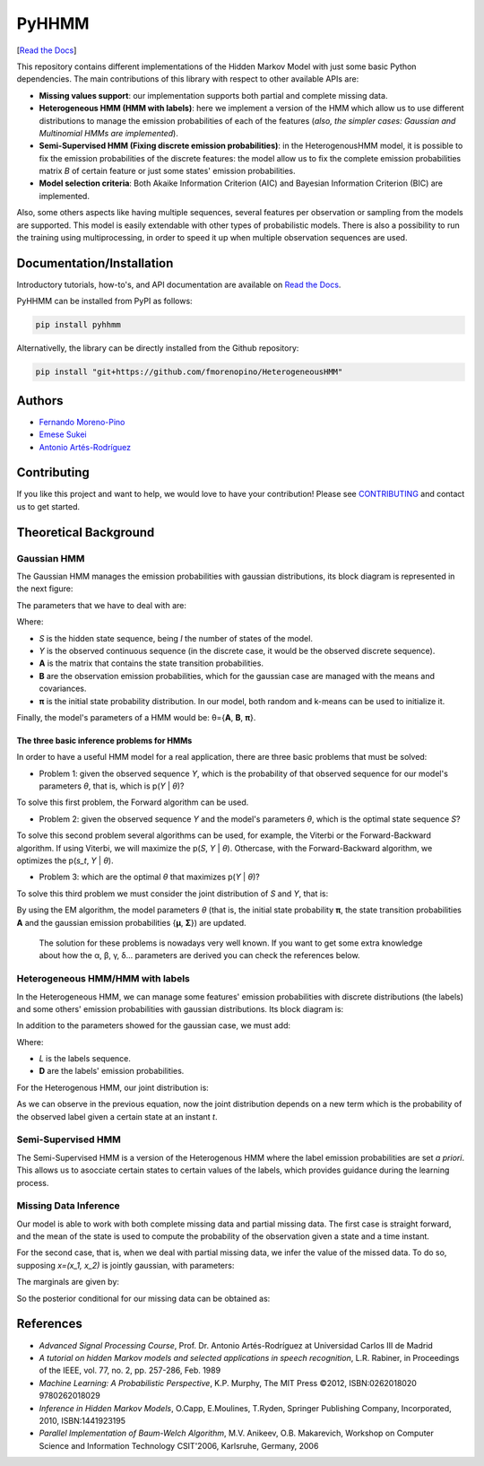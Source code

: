 ******
PyHHMM
******

.. image:: https://zenodo.org/badge/DOI/10.5281/zenodo.3759439.svg
   :target: https://doi.org/10.5281/zenodo.3759439

[`Read the Docs <https://pyhhmm.readthedocs.io/en/latest/index.html#>`_]
    
This repository contains different implementations of the Hidden Markov Model with just some basic Python dependencies. The main contributions of this library with respect to other available APIs are:

- **Missing values support**: our implementation supports both partial and complete missing data.

- **Heterogeneous HMM (HMM with labels)**: here we implement a version of the HMM which allow us to use different distributions to manage the emission probabilities of each of the features (*also, the simpler cases: Gaussian and Multinomial HMMs are implemented*).

- **Semi-Supervised HMM (Fixing discrete emission probabilities)**: in the HeterogenousHMM model, it is possible to fix the emission probabilities of the discrete features: the model allow us to fix the complete emission probabilities matrix *B* of certain feature or just some states' emission probabilities.

- **Model selection criteria**: Both Akaike Information Criterion (AIC) and Bayesian Information Criterion (BIC) are implemented.

Also, some others aspects like having multiple sequences, several features per observation or sampling from the models are supported. This model is easily extendable with other types of probabilistic models. There is also a possibility to run the training using multiprocessing, in order to speed it up when multiple observation sequences are used. 

Documentation/Installation
#############
Introductory tutorials, how-to's, and API documentation are available on `Read the Docs <https://pyhhmm.readthedocs.io/en/latest/>`_.

PyHHMM can be installed from PyPI as follows:

.. code-block:: bash

   pip install pyhhmm
   
Alternativelly, the library can be directly installed from the Github repository:

.. code-block:: bash

   pip install "git+https://github.com/fmorenopino/HeterogeneousHMM"
   
Authors
######################
- `Fernando Moreno-Pino <http://www.tsc.uc3m.es/~fmoreno/>`_
- `Emese Sukei <http://www.tsc.uc3m.es/~esukei/>`_
- `Antonio Artés-Rodríguez <http://www.tsc.uc3m.es/~antonio/antonio_artes/Home.html>`_

Contributing
############
If you like this project and want to help, we would love to have your contribution! Please see `CONTRIBUTING <https://github.com/fmorenopino/HeterogeneousHMM/blob/master/CONTRIBUTING.md>`_ and contact us to get started.

Theoretical Background
######################

Gaussian HMM
************

The Gaussian HMM manages the emission probabilities with gaussian distributions, its block diagram is represented in the next figure:

.. image:: https://raw.githubusercontent.com/fmorenopino/Heterogeneous_HMM/master/examples/img/hmm.png
    :width: 250px
    :align: center
    :height: 125px
    :alt: alternate text
    
    
The parameters that we have to deal with are:

.. image:: https://raw.githubusercontent.com/fmorenopino/Heterogeneous_HMM/master/examples/img/parameters.png
   :width: 220px
   :align: center
   :height: 100px
   :alt: alternate text

Where:
 
- *S* is the hidden state sequence, being *I* the number of states of the model.
- *Y* is the observed continuous sequence (in the discrete case, it would be the observed discrete sequence).
- **A** is the matrix that contains the state transition probabilities.
- **B** are the observation emission probabilities, which for the gaussian case are managed with the means and covariances.
- **π** is the initial state probability distribution. In our model, both random and k-means can be used to initialize it.
 
Finally, the model's parameters of a HMM would be: θ={**A**, **B**, **π**}.
 
 
The three basic inference problems for HMMs
===========================================

In order to have a useful HMM model for a real application, there are three basic problems that must be solved:

* Problem 1: given the observed sequence *Y*, which is the probability of that observed sequence for our model's parameters *θ*, that is, which is p(*Y* | *θ*)?

To solve this first problem, the Forward algorithm can be used.

* Problem 2: given the observed sequence *Y* and the model's parameters *θ*, which is the optimal state sequence *S*?

To solve this second problem several algorithms can be used, for example, the Viterbi or the Forward-Backward algorithm. If using Viterbi, we will maximize the p(*S*, *Y* | *θ*). Othercase, with the Forward-Backward algorithm, we optimizes the p(*s_t*, *Y* | *θ*).
 
* Problem 3: which are the optimal *θ* that maximizes p(*Y* | *θ*)?

To solve this third problem we must consider the joint distribution of *S* and *Y*, that is:

.. image:: https://raw.githubusercontent.com/fmorenopino/Heterogeneous_HMM/master/examples/img/joint.png
    :width: 330px
    :align: center
    :height: 50px
    :alt: alternate text

By using the EM algorithm, the model parameters *θ* (that is, the initial state probability **π**, the state transition probabilities **A** and the gaussian emission probabilities {**μ**, **Σ**}) are updated.

   The solution for these problems is nowadays very well known. If you want to get some extra knowledge about how the α, β, γ, δ... parameters are derived you can check the references below.


Heterogeneous HMM/HMM with labels
*********************************

In the Heterogeneous HMM, we can manage some features' emission probabilities with discrete distributions (the labels) and some others' emission probabilities with gaussian distributions. Its block diagram is:

.. image:: https://raw.githubusercontent.com/fmorenopino/Heterogeneous_HMM/master/examples/img/hhmm.png
    :width: 250px
    :align: center
    :height: 125px
    :alt: alternate text
    
In addition to the parameters showed for the gaussian case, we must add:

.. image:: https://raw.githubusercontent.com/fmorenopino/Heterogeneous_HMM/master/examples/img/hhmm_parameters.png
    :width: 200px
    :align: center
    :height: 50px
    :alt: alternate text

Where:

- *L* is the labels sequence.
- **D** are the labels' emission probabilities.

For the Heterogenous HMM, our joint distribution is:

.. image:: https://raw.githubusercontent.com/fmorenopino/Heterogeneous_HMM/master/examples/img/hhmm_joint.png
    :width: 550px
    :align: center
    :height: 35px
    :alt: alternate text
    
As we can observe in the previous equation, now the joint distribution depends on a new term which is the probability of the observed label given a certain state at an instant *t*.

Semi-Supervised HMM
*******************

The Semi-Supervised HMM is a version of the Heterogenous HMM where the label emission probabilities are set *a priori*. This allows us to asocciate certain states to certain values of the labels, which provides guidance during the learning process.

Missing Data Inference
**********************

Our model is able to work with both complete missing data and partial missing data. The first case is  straight forward, and the mean of the state is used to compute the probability of the observation given a state and a time instant.

For the second case, that is, when we deal with partial missing data, we infer the value of the missed data. To do so, supposing *x=(x_1, x_2)* is jointly gaussian, with parameters:

.. image:: https://raw.githubusercontent.com/fmorenopino/Heterogeneous_HMM/master/examples/img/missing_data_params.png
    :width: 350px
    :align: center
    :height: 35px
    :alt: alternate text

The marginals are given by:

.. image:: https://raw.githubusercontent.com/fmorenopino/Heterogeneous_HMM/master/examples/img/marginals.png
    :width: 175px
    :align: center
    :height: 35px
    :alt: alternate text
    
So the posterior conditional for our missing data can be obtained as:

.. image:: https://raw.githubusercontent.com/fmorenopino/Heterogeneous_HMM/master/examples/img/posterior_conditional.png
    :width: 250px
    :align: center
    :height: 125px
    :alt: alternate text


References
##########
- *Advanced Signal Processing Course*, Prof. Dr. Antonio Artés-Rodríguez at Universidad Carlos III de Madrid
- *A tutorial on hidden Markov models and selected applications in speech recognition*, L.R. Rabiner, in Proceedings of the IEEE, vol. 77, no. 2, pp. 257-286, Feb. 1989
- *Machine Learning: A Probabilistic Perspective*, K.P. Murphy, The MIT Press ©2012, ISBN:0262018020 9780262018029
- *Inference in Hidden Markov Models*, O.Capp, E.Moulines, T.Ryden, Springer Publishing Company, Incorporated, 2010, ISBN:1441923195
- *Parallel Implementation of Baum-Welch Algorithm*, M.V. Anikeev, O.B. Makarevich, Workshop on Computer Science and Information Technology CSIT'2006, Karlsruhe, Germany, 2006
